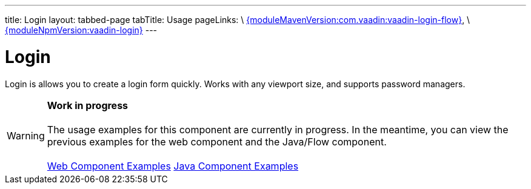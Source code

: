 ---
title: Login
layout: tabbed-page
tabTitle: Usage
pageLinks: \
https://github.com/vaadin/vaadin-login-flow/releases/tag/{moduleMavenVersion:com.vaadin:vaadin-login-flow}[{moduleMavenVersion:com.vaadin:vaadin-login-flow}], \
https://github.com/vaadin/vaadin-login/releases/tag/v{moduleNpmVersion:vaadin-login}[{moduleNpmVersion:vaadin-login}]
---

= Login

// tag::description[]
Login is allows you to create a login form quickly. Works with any viewport size, and supports password managers.
// end::description[]

WARNING: *Work in progress* +
 +
 The usage examples for this component are currently in progress. In the meantime, you can view the previous examples for the web component and the Java/Flow component. +
 +
 link:https://vaadin.com/components/vaadin-login/html-examples[Web Component Examples] https://vaadin.com/components/vaadin-login/java-examples[Java Component Examples]
